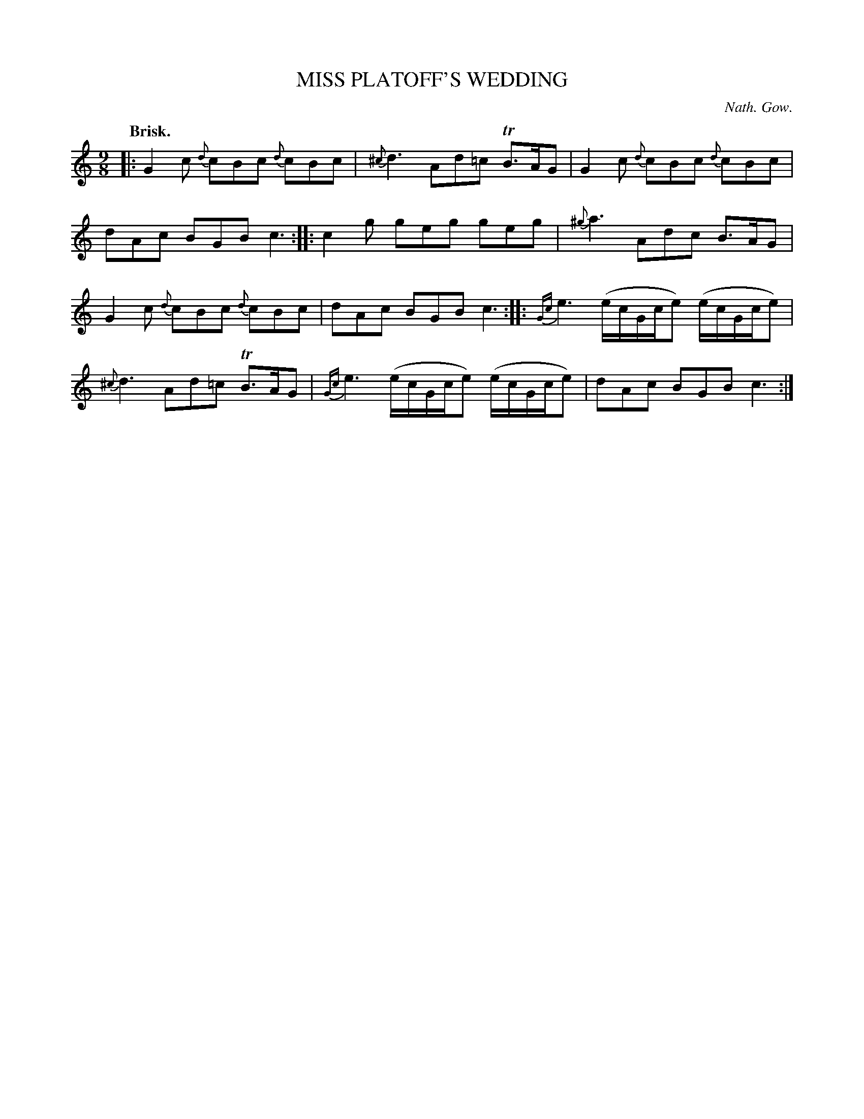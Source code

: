 X: 10161
T: MISS PLATOFF'S WEDDING
C: Nath. Gow.
Q: "Brisk."
%R: slip-jig
B: W. Hamilton "Universal Tune-Book" Vol. 1 Glasgow 1844 p.16 #1
S: http://imslp.org/wiki/Hamilton's_Universal_Tune-Book_(Various)
Z: 2016 John Chambers <jc:trillian.mit.edu>
M: 9/8
L: 1/8
K: C
%%slurgraces yes
%%graceslurs yes
% - - - - - - - - - - - - - - - - - - - - - - - - -
|:\
G2c {d}cBc {d}cBc | {^c}d3 Ad=c TB>AG |\
G2c {d}cBc {d}cBc | dAc BGB c3 ::\
c2g geg geg | {^g}a3 Adc B>AG |
G2c {d}cBc {d}cBc | dAc BGB c3 ::\
{Gc}e3 (e/c/G/c/e) (e/c/G/c/e) | {^c}d3 Ad=c TB>AG |\
{Gc}e3 (e/c/G/c/e) (e/c/G/c/e) | dAc BGB c3 :|
% - - - - - - - - - - - - - - - - - - - - - - - - -
